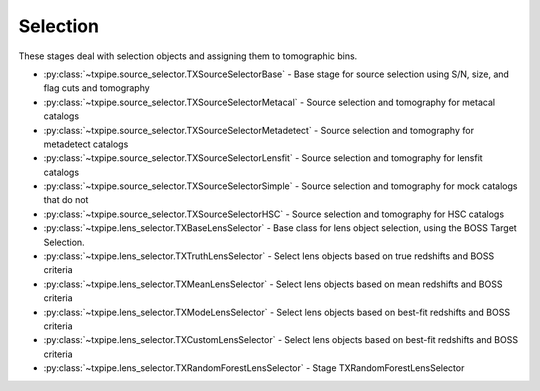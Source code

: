 Selection
=========

These stages deal with selection objects and assigning them to tomographic
bins.

* :py:class:`~txpipe.source_selector.TXSourceSelectorBase` - Base stage for source selection using S/N, size, and flag cuts and tomography

* :py:class:`~txpipe.source_selector.TXSourceSelectorMetacal` - Source selection and tomography for metacal catalogs

* :py:class:`~txpipe.source_selector.TXSourceSelectorMetadetect` - Source selection and tomography for metadetect catalogs

* :py:class:`~txpipe.source_selector.TXSourceSelectorLensfit` - Source selection and tomography for lensfit catalogs

* :py:class:`~txpipe.source_selector.TXSourceSelectorSimple` - Source selection and tomography for mock catalogs that do not

* :py:class:`~txpipe.source_selector.TXSourceSelectorHSC` - Source selection and tomography for HSC catalogs

* :py:class:`~txpipe.lens_selector.TXBaseLensSelector` - Base class for lens object selection, using the BOSS Target Selection.

* :py:class:`~txpipe.lens_selector.TXTruthLensSelector` - Select lens objects based on true redshifts and BOSS criteria

* :py:class:`~txpipe.lens_selector.TXMeanLensSelector` - Select lens objects based on mean redshifts and BOSS criteria

* :py:class:`~txpipe.lens_selector.TXModeLensSelector` - Select lens objects based on best-fit redshifts and BOSS criteria

* :py:class:`~txpipe.lens_selector.TXCustomLensSelector` - Select lens objects based on best-fit redshifts and BOSS criteria

* :py:class:`~txpipe.lens_selector.TXRandomForestLensSelector` - Stage TXRandomForestLensSelector



.. autotxclass:: txpipe.source_selector.TXSourceSelectorBase
    :members:
    :exclude-members: run

    Inputs: 

    - shear_catalog: ShearCatalog
    - spectroscopic_catalog: HDFFile

    Outputs: 

    - shear_tomography_catalog: TomographyCatalog
    
    Parallel: Yes - MPI


    .. collapse:: Configuration

        .. raw:: html

            <UL>
            <LI><strong>input_pz</strong>: (bool) Default=False. Whether to use input photo-z posteriors</LI>
            <LI><strong>true_z</strong>: (bool) Default=False. Whether to use true redshifts instead of photo-z</LI>
            <LI><strong>bands</strong>: (str) Default=riz. Bands from the catalog to use for selection</LI>
            <LI><strong>verbose</strong>: (bool) Default=False. Whether to print verbose output</LI>
            <LI><strong>T_cut</strong>: (float) Required. Size cut threshold for object selection</LI>
            <LI><strong>s2n_cut</strong>: (float) Required. Signal-to-noise cut threshold for object selection</LI>
            <LI><strong>chunk_rows</strong>: (int) Default=10000. Number of rows to process in each chunk</LI>
            <LI><strong>source_zbin_edges</strong>: (list) Required. Redshift bin edges for source tomography</LI>
            <LI><strong>random_seed</strong>: (int) Default=42. Random seed for reproducibility</LI>
            <LI><strong>spec_mag_column_format</strong>: (str) Default=photometry/{band}. Format string for spectroscopic magnitude columns</LI>
            <LI><strong>spec_redshift_column</strong>: (str) Default=photometry/redshift. Column name for spectroscopic redshifts</LI>
            </UL>



.. autotxclass:: txpipe.source_selector.TXSourceSelectorMetacal
    :members:
    :exclude-members: run

    Inputs: 

    - shear_catalog: ShearCatalog
    - spectroscopic_catalog: HDFFile

    Outputs: 

    - shear_tomography_catalog: TomographyCatalog
    
    Parallel: Yes - MPI


    .. collapse:: Configuration

        .. raw:: html

            <UL>
            <LI><strong>input_pz</strong>: (bool) Default=False. Whether to use input photo-z posteriors</LI>
            <LI><strong>true_z</strong>: (bool) Default=False. Whether to use true redshifts instead of photo-z</LI>
            <LI><strong>bands</strong>: (str) Default=riz. Bands from the catalog to use for selection</LI>
            <LI><strong>verbose</strong>: (bool) Default=False. Whether to print verbose output</LI>
            <LI><strong>T_cut</strong>: (float) Required. Size cut threshold for object selection</LI>
            <LI><strong>s2n_cut</strong>: (float) Required. Signal-to-noise cut threshold for object selection</LI>
            <LI><strong>chunk_rows</strong>: (int) Default=10000. Number of rows to process in each chunk</LI>
            <LI><strong>source_zbin_edges</strong>: (list) Required. Redshift bin edges for source tomography</LI>
            <LI><strong>random_seed</strong>: (int) Default=42. Random seed for reproducibility</LI>
            <LI><strong>spec_mag_column_format</strong>: (str) Default=photometry/{band}. Format string for spectroscopic magnitude columns</LI>
            <LI><strong>spec_redshift_column</strong>: (str) Default=photometry/redshift. Column name for spectroscopic redshifts</LI>
            <LI><strong>delta_gamma</strong>: (float) Required. Delta gamma value for metacal response calculation</LI>
            <LI><strong>use_diagonal_response</strong>: (bool) Default=False. Whether to use only diagonal elements of the response matrix</LI>
            </UL>



.. autotxclass:: txpipe.source_selector.TXSourceSelectorMetadetect
    :members:
    :exclude-members: run

    Inputs: 

    - shear_catalog: ShearCatalog
    - spectroscopic_catalog: HDFFile

    Outputs: 

    - shear_tomography_catalog: TomographyCatalog
    
    Parallel: Yes - MPI


    .. collapse:: Configuration

        .. raw:: html

            <UL>
            <LI><strong>input_pz</strong>: (bool) Default=False. Whether to use input photo-z posteriors</LI>
            <LI><strong>true_z</strong>: (bool) Default=False. Whether to use true redshifts instead of photo-z</LI>
            <LI><strong>bands</strong>: (str) Default=riz. Bands from the catalog to use for selection</LI>
            <LI><strong>verbose</strong>: (bool) Default=False. Whether to print verbose output</LI>
            <LI><strong>T_cut</strong>: (float) Required. Size cut threshold for object selection</LI>
            <LI><strong>s2n_cut</strong>: (float) Required. Signal-to-noise cut threshold for object selection</LI>
            <LI><strong>chunk_rows</strong>: (int) Default=10000. Number of rows to process in each chunk</LI>
            <LI><strong>source_zbin_edges</strong>: (list) Required. Redshift bin edges for source tomography</LI>
            <LI><strong>random_seed</strong>: (int) Default=42. Random seed for reproducibility</LI>
            <LI><strong>spec_mag_column_format</strong>: (str) Default=photometry/{band}. Format string for spectroscopic magnitude columns</LI>
            <LI><strong>spec_redshift_column</strong>: (str) Default=photometry/redshift. Column name for spectroscopic redshifts</LI>
            <LI><strong>delta_gamma</strong>: (float) Required. Delta gamma value for metadetect response calculation</LI>
            </UL>



.. autotxclass:: txpipe.source_selector.TXSourceSelectorLensfit
    :members:
    :exclude-members: run

    Inputs: 

    - shear_catalog: ShearCatalog
    - spectroscopic_catalog: HDFFile

    Outputs: 

    - shear_tomography_catalog: TomographyCatalog
    
    Parallel: Yes - MPI


    .. collapse:: Configuration

        .. raw:: html

            <UL>
            <LI><strong>input_pz</strong>: (bool) Default=False. Whether to use input photo-z posteriors</LI>
            <LI><strong>true_z</strong>: (bool) Default=False. Whether to use true redshifts instead of photo-z</LI>
            <LI><strong>bands</strong>: (str) Default=riz. Bands from the catalog to use for selection</LI>
            <LI><strong>verbose</strong>: (bool) Default=False. Whether to print verbose output</LI>
            <LI><strong>T_cut</strong>: (float) Required. Size cut threshold for object selection</LI>
            <LI><strong>s2n_cut</strong>: (float) Required. Signal-to-noise cut threshold for object selection</LI>
            <LI><strong>chunk_rows</strong>: (int) Default=10000. Number of rows to process in each chunk</LI>
            <LI><strong>source_zbin_edges</strong>: (list) Required. Redshift bin edges for source tomography</LI>
            <LI><strong>random_seed</strong>: (int) Default=42. Random seed for reproducibility</LI>
            <LI><strong>spec_mag_column_format</strong>: (str) Default=photometry/{band}. Format string for spectroscopic magnitude columns</LI>
            <LI><strong>spec_redshift_column</strong>: (str) Default=photometry/redshift. Column name for spectroscopic redshifts</LI>
            <LI><strong>input_m_is_weighted</strong>: (bool) Required. Whether the input m values are already weighted</LI>
            <LI><strong>dec_cut</strong>: (bool) Default=True. Whether to apply a declination cut</LI>
            </UL>



.. autotxclass:: txpipe.source_selector.TXSourceSelectorSimple
    :members:
    :exclude-members: run

    Inputs: 

    - shear_catalog: ShearCatalog
    - spectroscopic_catalog: HDFFile

    Outputs: 

    - shear_tomography_catalog: TomographyCatalog
    
    Parallel: Yes - MPI


    .. collapse:: Configuration

        .. raw:: html

            <UL>
            <LI><strong>input_pz</strong>: (bool) Default=False. Whether to use input photo-z posteriors</LI>
            <LI><strong>true_z</strong>: (bool) Default=False. Whether to use true redshifts instead of photo-z</LI>
            <LI><strong>bands</strong>: (str) Default=riz. Bands from the catalog to use for selection</LI>
            <LI><strong>verbose</strong>: (bool) Default=False. Whether to print verbose output</LI>
            <LI><strong>T_cut</strong>: (float) Required. Size cut threshold for object selection</LI>
            <LI><strong>s2n_cut</strong>: (float) Required. Signal-to-noise cut threshold for object selection</LI>
            <LI><strong>chunk_rows</strong>: (int) Default=10000. Number of rows to process in each chunk</LI>
            <LI><strong>source_zbin_edges</strong>: (list) Required. Redshift bin edges for source tomography</LI>
            <LI><strong>random_seed</strong>: (int) Default=42. Random seed for reproducibility</LI>
            <LI><strong>spec_mag_column_format</strong>: (str) Default=photometry/{band}. Format string for spectroscopic magnitude columns</LI>
            <LI><strong>spec_redshift_column</strong>: (str) Default=photometry/redshift. Column name for spectroscopic redshifts</LI>
            </UL>



.. autotxclass:: txpipe.source_selector.TXSourceSelectorHSC
    :members:
    :exclude-members: run

    Inputs: 

    - shear_catalog: ShearCatalog
    - spectroscopic_catalog: HDFFile

    Outputs: 

    - shear_tomography_catalog: TomographyCatalog
    
    Parallel: Yes - MPI


    .. collapse:: Configuration

        .. raw:: html

            <UL>
            <LI><strong>input_pz</strong>: (bool) Default=False. Whether to use input photo-z posteriors</LI>
            <LI><strong>true_z</strong>: (bool) Default=False. Whether to use true redshifts instead of photo-z</LI>
            <LI><strong>bands</strong>: (str) Default=riz. Bands from the catalog to use for selection</LI>
            <LI><strong>verbose</strong>: (bool) Default=False. Whether to print verbose output</LI>
            <LI><strong>T_cut</strong>: (float) Required. Size cut threshold for object selection</LI>
            <LI><strong>s2n_cut</strong>: (float) Required. Signal-to-noise cut threshold for object selection</LI>
            <LI><strong>chunk_rows</strong>: (int) Default=10000. Number of rows to process in each chunk</LI>
            <LI><strong>source_zbin_edges</strong>: (list) Required. Redshift bin edges for source tomography</LI>
            <LI><strong>random_seed</strong>: (int) Default=42. Random seed for reproducibility</LI>
            <LI><strong>spec_mag_column_format</strong>: (str) Default=photometry/{band}. Format string for spectroscopic magnitude columns</LI>
            <LI><strong>spec_redshift_column</strong>: (str) Default=photometry/redshift. Column name for spectroscopic redshifts</LI>
            <LI><strong>max_shear_cut</strong>: (float) Default=0.0. Maximum shear value for object selection</LI>
            </UL>



.. autotxclass:: txpipe.lens_selector.TXBaseLensSelector
    :members:
    :exclude-members: run

    Inputs: None

    Outputs: 

    - lens_tomography_catalog_unweighted: TomographyCatalog
    
    Parallel: Yes - MPI


    .. collapse:: Configuration

        .. raw:: html

            <UL>
            <LI><strong>verbose</strong>: (bool) Default=False. Enable verbose output for lens selection.</LI>
            <LI><strong>chunk_rows</strong>: (int) Default=10000. Number of rows to process in each chunk.</LI>
            <LI><strong>lens_zbin_edges</strong>: (list) Default=[<class 'float'>]. Edges of lens redshift bins.</LI>
            <LI><strong>cperp_cut</strong>: (float) Default=0.2. cperp cut for BOSS selection.</LI>
            <LI><strong>r_cpar_cut</strong>: (float) Default=13.5. r_cpar cut for BOSS selection.</LI>
            <LI><strong>r_lo_cut</strong>: (float) Default=16.0. Lower r-band magnitude cut.</LI>
            <LI><strong>r_hi_cut</strong>: (float) Default=19.6. Upper r-band magnitude cut.</LI>
            <LI><strong>i_lo_cut</strong>: (float) Default=17.5. Lower i-band magnitude cut.</LI>
            <LI><strong>i_hi_cut</strong>: (float) Default=19.9. Upper i-band magnitude cut.</LI>
            <LI><strong>r_i_cut</strong>: (float) Default=2.0. r-i color cut.</LI>
            <LI><strong>random_seed</strong>: (int) Default=42. Random seed for reproducibility.</LI>
            <LI><strong>selection_type</strong>: (str) Default=boss. Type of lens selection (e.g., boss).</LI>
            <LI><strong>maglim_band</strong>: (str) Default=i. Band for magnitude limit.</LI>
            <LI><strong>maglim_limit</strong>: (float) Default=24.1. Magnitude limit value.</LI>
            <LI><strong>extra_cols</strong>: (list) Default=['']. Extra columns to include in output.</LI>
            <LI><strong>apply_mask</strong>: (bool) Default=False. Whether to apply a mask to the selection.</LI>
            </UL>



.. autotxclass:: txpipe.lens_selector.TXTruthLensSelector
    :members:
    :exclude-members: run

    Inputs: 

    - photometry_catalog: PhotometryCatalog

    Outputs: 

    - lens_tomography_catalog_unweighted: TomographyCatalog
    
    Parallel: Yes - MPI


    .. collapse:: Configuration

        .. raw:: html

            <UL>
            <LI><strong>verbose</strong>: (bool) Default=False. Enable verbose output for lens selection.</LI>
            <LI><strong>chunk_rows</strong>: (int) Default=10000. Number of rows to process in each chunk.</LI>
            <LI><strong>lens_zbin_edges</strong>: (list) Default=[<class 'float'>]. Edges of lens redshift bins.</LI>
            <LI><strong>cperp_cut</strong>: (float) Default=0.2. cperp cut for BOSS selection.</LI>
            <LI><strong>r_cpar_cut</strong>: (float) Default=13.5. r_cpar cut for BOSS selection.</LI>
            <LI><strong>r_lo_cut</strong>: (float) Default=16.0. Lower r-band magnitude cut.</LI>
            <LI><strong>r_hi_cut</strong>: (float) Default=19.6. Upper r-band magnitude cut.</LI>
            <LI><strong>i_lo_cut</strong>: (float) Default=17.5. Lower i-band magnitude cut.</LI>
            <LI><strong>i_hi_cut</strong>: (float) Default=19.9. Upper i-band magnitude cut.</LI>
            <LI><strong>r_i_cut</strong>: (float) Default=2.0. r-i color cut.</LI>
            <LI><strong>random_seed</strong>: (int) Default=42. Random seed for reproducibility.</LI>
            <LI><strong>selection_type</strong>: (str) Default=boss. Type of lens selection (e.g., boss).</LI>
            <LI><strong>maglim_band</strong>: (str) Default=i. Band for magnitude limit.</LI>
            <LI><strong>maglim_limit</strong>: (float) Default=24.1. Magnitude limit value.</LI>
            <LI><strong>extra_cols</strong>: (list) Default=['']. Extra columns to include in output.</LI>
            <LI><strong>apply_mask</strong>: (bool) Default=False. Whether to apply a mask to the selection.</LI>
            </UL>



.. autotxclass:: txpipe.lens_selector.TXMeanLensSelector
    :members:
    :exclude-members: run

    Inputs: 

    - photometry_catalog: PhotometryCatalog
    - lens_photoz_pdfs: HDFFile

    Outputs: 

    - lens_tomography_catalog_unweighted: TomographyCatalog
    
    Parallel: Yes - MPI


    .. collapse:: Configuration

        .. raw:: html

            <UL>
            <LI><strong>verbose</strong>: (bool) Default=False. Enable verbose output for lens selection.</LI>
            <LI><strong>chunk_rows</strong>: (int) Default=10000. Number of rows to process in each chunk.</LI>
            <LI><strong>lens_zbin_edges</strong>: (list) Default=[<class 'float'>]. Edges of lens redshift bins.</LI>
            <LI><strong>cperp_cut</strong>: (float) Default=0.2. cperp cut for BOSS selection.</LI>
            <LI><strong>r_cpar_cut</strong>: (float) Default=13.5. r_cpar cut for BOSS selection.</LI>
            <LI><strong>r_lo_cut</strong>: (float) Default=16.0. Lower r-band magnitude cut.</LI>
            <LI><strong>r_hi_cut</strong>: (float) Default=19.6. Upper r-band magnitude cut.</LI>
            <LI><strong>i_lo_cut</strong>: (float) Default=17.5. Lower i-band magnitude cut.</LI>
            <LI><strong>i_hi_cut</strong>: (float) Default=19.9. Upper i-band magnitude cut.</LI>
            <LI><strong>r_i_cut</strong>: (float) Default=2.0. r-i color cut.</LI>
            <LI><strong>random_seed</strong>: (int) Default=42. Random seed for reproducibility.</LI>
            <LI><strong>selection_type</strong>: (str) Default=boss. Type of lens selection (e.g., boss).</LI>
            <LI><strong>maglim_band</strong>: (str) Default=i. Band for magnitude limit.</LI>
            <LI><strong>maglim_limit</strong>: (float) Default=24.1. Magnitude limit value.</LI>
            <LI><strong>extra_cols</strong>: (list) Default=['']. Extra columns to include in output.</LI>
            <LI><strong>apply_mask</strong>: (bool) Default=False. Whether to apply a mask to the selection.</LI>
            </UL>



.. autotxclass:: txpipe.lens_selector.TXModeLensSelector
    :members:
    :exclude-members: run

    Inputs: 

    - photometry_catalog: PhotometryCatalog
    - lens_photoz_pdfs: HDFFile

    Outputs: 

    - lens_tomography_catalog_unweighted: TomographyCatalog
    
    Parallel: Yes - MPI


    .. collapse:: Configuration

        .. raw:: html

            <UL>
            <LI><strong>verbose</strong>: (bool) Default=False. Enable verbose output for lens selection.</LI>
            <LI><strong>chunk_rows</strong>: (int) Default=10000. Number of rows to process in each chunk.</LI>
            <LI><strong>lens_zbin_edges</strong>: (list) Default=[<class 'float'>]. Edges of lens redshift bins.</LI>
            <LI><strong>cperp_cut</strong>: (float) Default=0.2. cperp cut for BOSS selection.</LI>
            <LI><strong>r_cpar_cut</strong>: (float) Default=13.5. r_cpar cut for BOSS selection.</LI>
            <LI><strong>r_lo_cut</strong>: (float) Default=16.0. Lower r-band magnitude cut.</LI>
            <LI><strong>r_hi_cut</strong>: (float) Default=19.6. Upper r-band magnitude cut.</LI>
            <LI><strong>i_lo_cut</strong>: (float) Default=17.5. Lower i-band magnitude cut.</LI>
            <LI><strong>i_hi_cut</strong>: (float) Default=19.9. Upper i-band magnitude cut.</LI>
            <LI><strong>r_i_cut</strong>: (float) Default=2.0. r-i color cut.</LI>
            <LI><strong>random_seed</strong>: (int) Default=42. Random seed for reproducibility.</LI>
            <LI><strong>selection_type</strong>: (str) Default=boss. Type of lens selection (e.g., boss).</LI>
            <LI><strong>maglim_band</strong>: (str) Default=i. Band for magnitude limit.</LI>
            <LI><strong>maglim_limit</strong>: (float) Default=24.1. Magnitude limit value.</LI>
            <LI><strong>extra_cols</strong>: (list) Default=['']. Extra columns to include in output.</LI>
            <LI><strong>apply_mask</strong>: (bool) Default=False. Whether to apply a mask to the selection.</LI>
            </UL>



.. autotxclass:: txpipe.lens_selector.TXCustomLensSelector
    :members:
    :exclude-members: run

    Inputs: 

    - photometry_catalog: PhotometryCatalog
    - lens_photoz_pdfs: HDFFile
    - mask: MapsFile

    Outputs: 

    - lens_tomography_catalog_unweighted: TomographyCatalog
    
    Parallel: Yes - MPI


    .. collapse:: Configuration

        .. raw:: html

            <UL>
            <LI><strong>verbose</strong>: (bool) Default=False. Enable verbose output for lens selection.</LI>
            <LI><strong>chunk_rows</strong>: (int) Default=10000. Number of rows to process in each chunk.</LI>
            <LI><strong>lens_zbin_edges</strong>: (list) Default=[<class 'float'>]. Edges of lens redshift bins.</LI>
            <LI><strong>cperp_cut</strong>: (float) Default=0.2. cperp cut for BOSS selection.</LI>
            <LI><strong>r_cpar_cut</strong>: (float) Default=13.5. r_cpar cut for BOSS selection.</LI>
            <LI><strong>r_lo_cut</strong>: (float) Default=16.0. Lower r-band magnitude cut.</LI>
            <LI><strong>r_hi_cut</strong>: (float) Default=19.6. Upper r-band magnitude cut.</LI>
            <LI><strong>i_lo_cut</strong>: (float) Default=17.5. Lower i-band magnitude cut.</LI>
            <LI><strong>i_hi_cut</strong>: (float) Default=19.9. Upper i-band magnitude cut.</LI>
            <LI><strong>r_i_cut</strong>: (float) Default=2.0. r-i color cut.</LI>
            <LI><strong>random_seed</strong>: (int) Default=42. Random seed for reproducibility.</LI>
            <LI><strong>selection_type</strong>: (str) Default=boss. Type of lens selection (e.g., boss).</LI>
            <LI><strong>maglim_band</strong>: (str) Default=i. Band for magnitude limit.</LI>
            <LI><strong>maglim_limit</strong>: (float) Default=24.1. Magnitude limit value.</LI>
            <LI><strong>extra_cols</strong>: (list) Default=['']. Extra columns to include in output.</LI>
            <LI><strong>apply_mask</strong>: (bool) Default=False. Whether to apply a mask to the selection.</LI>
            </UL>



.. autotxclass:: txpipe.lens_selector.TXRandomForestLensSelector
    :members:
    :exclude-members: run

    Inputs: 

    - photometry_catalog: PhotometryCatalog
    - spectroscopic_catalog: HDFFile

    Outputs: 

    - lens_tomography_catalog_unweighted: TomographyCatalog
    
    Parallel: Yes - MPI


    .. collapse:: Configuration

        .. raw:: html

            <UL>
            <LI><strong>verbose</strong>: (bool) Default=False. </LI>
            <LI><strong>chunk_rows</strong>: (int) Default=10000. </LI>
            <LI><strong>lens_zbin_edges</strong>: (list) Default=[<class 'float'>]. </LI>
            <LI><strong>cperp_cut</strong>: (float) Default=0.2. cperp cut for BOSS selection.</LI>
            <LI><strong>r_cpar_cut</strong>: (float) Default=13.5. r_cpar cut for BOSS selection.</LI>
            <LI><strong>r_lo_cut</strong>: (float) Default=16.0. Lower r-band magnitude cut.</LI>
            <LI><strong>r_hi_cut</strong>: (float) Default=19.6. Upper r-band magnitude cut.</LI>
            <LI><strong>i_lo_cut</strong>: (float) Default=17.5. Lower i-band magnitude cut.</LI>
            <LI><strong>i_hi_cut</strong>: (float) Default=19.9. Upper i-band magnitude cut.</LI>
            <LI><strong>r_i_cut</strong>: (float) Default=2.0. r-i color cut.</LI>
            <LI><strong>random_seed</strong>: (int) Default=42. </LI>
            <LI><strong>selection_type</strong>: (str) Default=boss. Type of lens selection (e.g., boss).</LI>
            <LI><strong>maglim_band</strong>: (str) Default=i. Band for magnitude limit.</LI>
            <LI><strong>maglim_limit</strong>: (float) Default=24.1. Magnitude limit value.</LI>
            <LI><strong>extra_cols</strong>: (list) Default=['']. Extra columns to include in output.</LI>
            <LI><strong>apply_mask</strong>: (bool) Default=False. Whether to apply a mask to the selection.</LI>
            <LI><strong>bands</strong>: (str) Default=ugrizy. </LI>
            <LI><strong>spec_mag_column_format</strong>: (str) Default=photometry/{band}. </LI>
            <LI><strong>spec_redshift_column</strong>: (str) Default=photometry/redshift. </LI>
            </UL>


